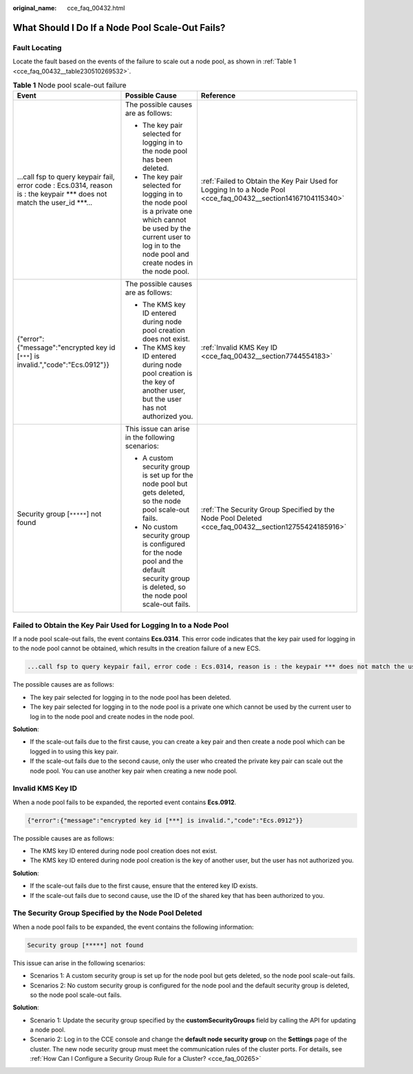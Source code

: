 :original_name: cce_faq_00432.html

.. _cce_faq_00432:

What Should I Do If a Node Pool Scale-Out Fails?
================================================

Fault Locating
--------------

Locate the fault based on the events of the failure to scale out a node pool, as shown in :ref:`Table 1 <cce_faq_00432__table230510269532>`.

.. _cce_faq_00432__table230510269532:

.. table:: **Table 1** Node pool scale-out failure

   +----------------------------------------------------------------------------------------------------------------------------+----------------------------------------------------------------------------------------------------------------------------------------------------------------------------------+----------------------------------------------------------------------------------------------------------------+
   | Event                                                                                                                      | Possible Cause                                                                                                                                                                   | Reference                                                                                                      |
   +============================================================================================================================+==================================================================================================================================================================================+================================================================================================================+
   | ...call fsp to query keypair fail, error code : Ecs.0314, reason is : the keypair \**\* does not match the user_id \***... | The possible causes are as follows:                                                                                                                                              | :ref:`Failed to Obtain the Key Pair Used for Logging In to a Node Pool <cce_faq_00432__section14167104115340>` |
   |                                                                                                                            |                                                                                                                                                                                  |                                                                                                                |
   |                                                                                                                            | -  The key pair selected for logging in to the node pool has been deleted.                                                                                                       |                                                                                                                |
   |                                                                                                                            | -  The key pair selected for logging in to the node pool is a private one which cannot be used by the current user to log in to the node pool and create nodes in the node pool. |                                                                                                                |
   +----------------------------------------------------------------------------------------------------------------------------+----------------------------------------------------------------------------------------------------------------------------------------------------------------------------------+----------------------------------------------------------------------------------------------------------------+
   | {"error":{"message":"encrypted key id [``***``] is invalid.","code":"Ecs.0912"}}                                           | The possible causes are as follows:                                                                                                                                              | :ref:`Invalid KMS Key ID <cce_faq_00432__section7744554183>`                                                   |
   |                                                                                                                            |                                                                                                                                                                                  |                                                                                                                |
   |                                                                                                                            | -  The KMS key ID entered during node pool creation does not exist.                                                                                                              |                                                                                                                |
   |                                                                                                                            | -  The KMS key ID entered during node pool creation is the key of another user, but the user has not authorized you.                                                             |                                                                                                                |
   +----------------------------------------------------------------------------------------------------------------------------+----------------------------------------------------------------------------------------------------------------------------------------------------------------------------------+----------------------------------------------------------------------------------------------------------------+
   | Security group [``*****``] not found                                                                                       | This issue can arise in the following scenarios:                                                                                                                                 | :ref:`The Security Group Specified by the Node Pool Deleted <cce_faq_00432__section12755424185916>`            |
   |                                                                                                                            |                                                                                                                                                                                  |                                                                                                                |
   |                                                                                                                            | -  A custom security group is set up for the node pool but gets deleted, so the node pool scale-out fails.                                                                       |                                                                                                                |
   |                                                                                                                            | -  No custom security group is configured for the node pool and the default security group is deleted, so the node pool scale-out fails.                                         |                                                                                                                |
   +----------------------------------------------------------------------------------------------------------------------------+----------------------------------------------------------------------------------------------------------------------------------------------------------------------------------+----------------------------------------------------------------------------------------------------------------+

.. _cce_faq_00432__section14167104115340:

Failed to Obtain the Key Pair Used for Logging In to a Node Pool
----------------------------------------------------------------

If a node pool scale-out fails, the event contains **Ecs.0314**. This error code indicates that the key pair used for logging in to the node pool cannot be obtained, which results in the creation failure of a new ECS.

.. code-block::

   ...call fsp to query keypair fail, error code : Ecs.0314, reason is : the keypair *** does not match the user_id ***...

The possible causes are as follows:

-  The key pair selected for logging in to the node pool has been deleted.
-  The key pair selected for logging in to the node pool is a private one which cannot be used by the current user to log in to the node pool and create nodes in the node pool.

**Solution**:

-  If the scale-out fails due to the first cause, you can create a key pair and then create a node pool which can be logged in to using this key pair.
-  If the scale-out fails due to the second cause, only the user who created the private key pair can scale out the node pool. You can use another key pair when creating a new node pool.

.. _cce_faq_00432__section7744554183:

Invalid KMS Key ID
------------------

When a node pool fails to be expanded, the reported event contains **Ecs.0912**.

.. code-block::

   {"error":{"message":"encrypted key id [***] is invalid.","code":"Ecs.0912"}}

The possible causes are as follows:

-  The KMS key ID entered during node pool creation does not exist.
-  The KMS key ID entered during node pool creation is the key of another user, but the user has not authorized you.

**Solution**:

-  If the scale-out fails due to the first cause, ensure that the entered key ID exists.
-  If the scale-out fails due to second cause, use the ID of the shared key that has been authorized to you.

.. _cce_faq_00432__section12755424185916:

The Security Group Specified by the Node Pool Deleted
-----------------------------------------------------

When a node pool fails to be expanded, the event contains the following information:

.. code-block::

   Security group [*****] not found

This issue can arise in the following scenarios:

-  Scenarios 1: A custom security group is set up for the node pool but gets deleted, so the node pool scale-out fails.
-  Scenarios 2: No custom security group is configured for the node pool and the default security group is deleted, so the node pool scale-out fails.

**Solution**:

-  Scenario 1: Update the security group specified by the **customSecurityGroups** field by calling the API for updating a node pool.
-  Scenario 2: Log in to the CCE console and change the **default node security group** on the **Settings** page of the cluster. The new node security group must meet the communication rules of the cluster ports. For details, see :ref:`How Can I Configure a Security Group Rule for a Cluster? <cce_faq_00265>`
